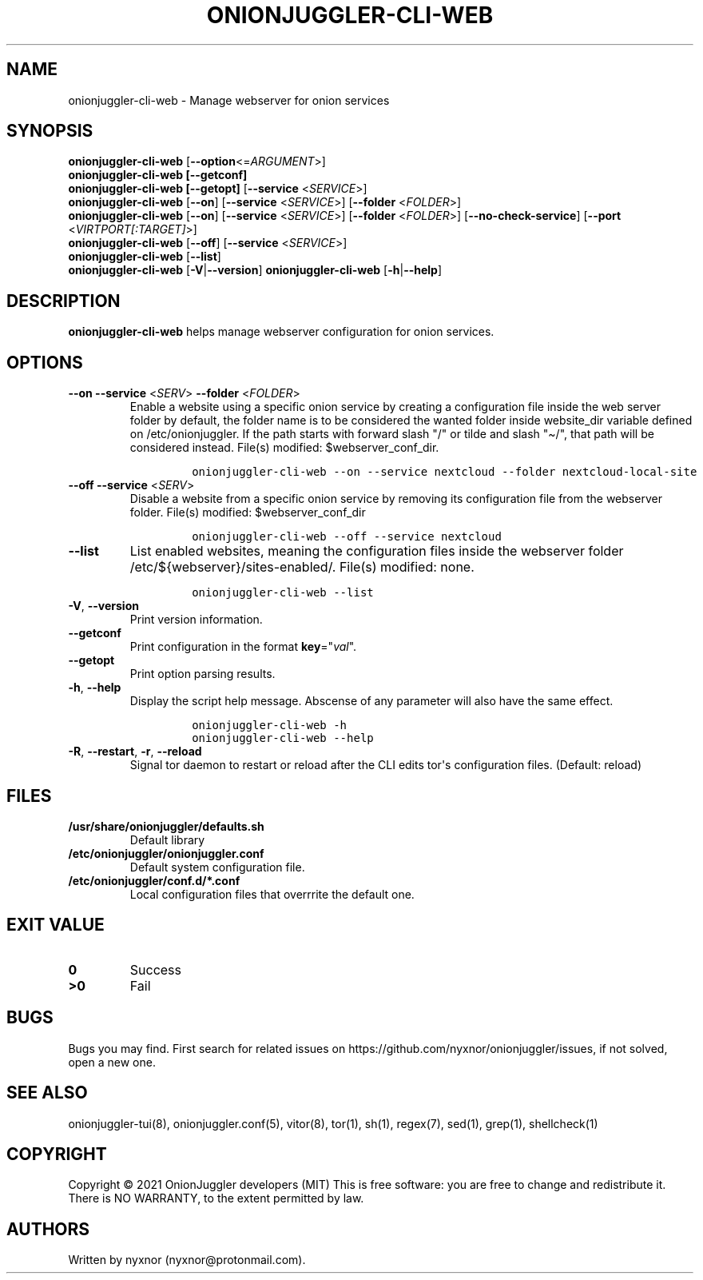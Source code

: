 .\" Automatically generated by Pandoc 2.9.2.1
.\"
.TH "ONIONJUGGLER-CLI-WEB" "8" "2022-08-19" "onionjuggler-cli-web 0.0.1" "Tor's System Manager Manual"
.hy
.SH NAME
.PP
onionjuggler-cli-web - Manage webserver for onion services
.SH SYNOPSIS
.PP
\f[B]onionjuggler-cli-web\f[R] [\f[B]--option\f[R]<=\f[I]ARGUMENT\f[R]>]
.PD 0
.P
.PD
\f[B]onionjuggler-cli-web [--getconf]\f[R]
.PD 0
.P
.PD
\f[B]onionjuggler-cli-web [--getopt]\f[R] [\f[B]--service\f[R]
<\f[I]SERVICE\f[R]>]
.PD 0
.P
.PD
\f[B]onionjuggler-cli-web\f[R] [\f[B]--on\f[R]] [\f[B]--service\f[R]
<\f[I]SERVICE\f[R]>] [\f[B]--folder\f[R] <\f[I]FOLDER\f[R]>]
.PD 0
.P
.PD
\f[B]onionjuggler-cli-web\f[R] [\f[B]--on\f[R]] [\f[B]--service\f[R]
<\f[I]SERVICE\f[R]>] [\f[B]--folder\f[R] <\f[I]FOLDER\f[R]>]
[\f[B]--no-check-service\f[R]] [\f[B]--port\f[R]
<\f[I]VIRTPORT[:TARGET]\f[R]>]
.PD 0
.P
.PD
\f[B]onionjuggler-cli-web\f[R] [\f[B]--off\f[R]] [\f[B]--service\f[R]
<\f[I]SERVICE\f[R]>]
.PD 0
.P
.PD
\f[B]onionjuggler-cli-web\f[R] [\f[B]--list\f[R]]
.PD 0
.P
.PD
\f[B]onionjuggler-cli-web\f[R] [\f[B]-V\f[R]|\f[B]--version\f[R]]
\f[B]onionjuggler-cli-web\f[R] [\f[B]-h\f[R]|\f[B]--help\f[R]]
.SH DESCRIPTION
.PP
\f[B]onionjuggler-cli-web\f[R] helps manage webserver configuration for
onion services.
.SH OPTIONS
.TP
\f[B]--on\f[R] \f[B]--service\f[R] <\f[I]SERV\f[R]> \f[B]--folder\f[R] <\f[I]FOLDER\f[R]>
Enable a website using a specific onion service by creating a
configuration file inside the web server folder by default, the folder
name is to be considered the wanted folder inside website_dir variable
defined on /etc/onionjuggler.
If the path starts with forward slash \[dq]/\[dq] or tilde and slash
\[dq]\[ti]/\[dq], that path will be considered instead.
File(s) modified: $webserver_conf_dir.
.RS
.IP
.nf
\f[C]
onionjuggler-cli-web --on --service nextcloud --folder nextcloud-local-site
\f[R]
.fi
.RE
.TP
\f[B]--off\f[R] \f[B]--service\f[R] <\f[I]SERV\f[R]>
Disable a website from a specific onion service by removing its
configuration file from the webserver folder.
File(s) modified: $webserver_conf_dir
.RS
.IP
.nf
\f[C]
onionjuggler-cli-web --off --service nextcloud
\f[R]
.fi
.RE
.TP
\f[B]--list\f[R]
List enabled websites, meaning the configuration files inside the
webserver folder /etc/${webserver}/sites-enabled/.
File(s) modified: none.
.RS
.IP
.nf
\f[C]
onionjuggler-cli-web --list
\f[R]
.fi
.RE
.TP
\f[B]-V\f[R], \f[B]--version\f[R]
Print version information.
.TP
\f[B]--getconf\f[R]
Print configuration in the format \f[B]key\f[R]=\[dq]\f[I]val\f[R]\[dq].
.TP
\f[B]--getopt\f[R]
Print option parsing results.
.TP
\f[B]-h\f[R], \f[B]--help\f[R]
Display the script help message.
Abscense of any parameter will also have the same effect.
.RS
.IP
.nf
\f[C]
onionjuggler-cli-web -h
onionjuggler-cli-web --help
\f[R]
.fi
.RE
.TP
\f[B]-R\f[R], \f[B]--restart\f[R], \f[B]-r\f[R], \f[B]--reload\f[R]
Signal tor daemon to restart or reload after the CLI edits tor\[aq]s
configuration files.
(Default: reload)
.SH FILES
.TP
\f[B]/usr/share/onionjuggler/defaults.sh\f[R]
Default library
.TP
\f[B]/etc/onionjuggler/onionjuggler.conf\f[R]
Default system configuration file.
.TP
\f[B]/etc/onionjuggler/conf.d/*.conf\f[R]
Local configuration files that overrrite the default one.
.SH EXIT VALUE
.TP
\f[B]0\f[R]
Success
.TP
\f[B]>0\f[R]
Fail
.SH BUGS
.PP
Bugs you may find.
First search for related issues on
https://github.com/nyxnor/onionjuggler/issues, if not solved, open a new
one.
.SH SEE ALSO
.PP
onionjuggler-tui(8), onionjuggler.conf(5), vitor(8), tor(1), sh(1),
regex(7), sed(1), grep(1), shellcheck(1)
.SH COPYRIGHT
.PP
Copyright \[co] 2021 OnionJuggler developers (MIT) This is free
software: you are free to change and redistribute it.
There is NO WARRANTY, to the extent permitted by law.
.SH AUTHORS
Written by nyxnor (nyxnor\[at]protonmail.com).
